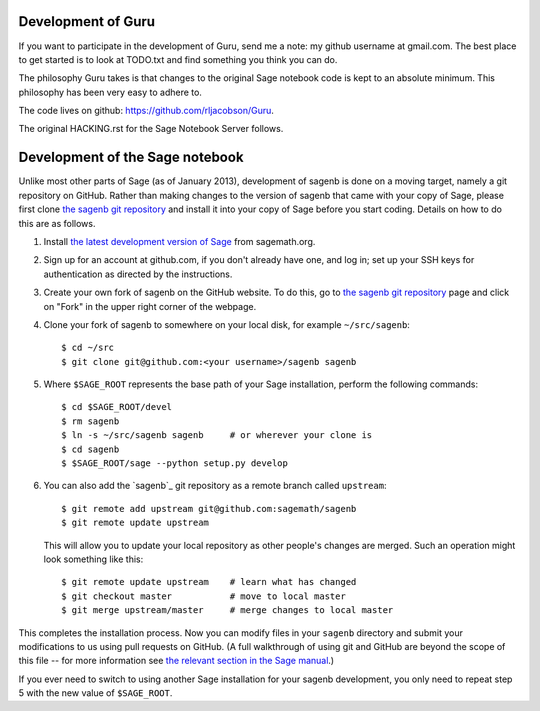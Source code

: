 ===================
Development of Guru
===================

If you want to participate in the development of Guru, send me a note:
my github username at gmail.com. The best place to get started is to look at
TODO.txt and find something you think you can do.

The philosophy Guru takes is that changes to the original Sage notebook
code is kept to an absolute minimum. This philosophy has been very
easy to adhere to.

The code lives on github: https://github.com/rljacobson/Guru.

The original HACKING.rst for the Sage Notebook Server follows.

================================
Development of the Sage notebook
================================

Unlike most other parts of Sage (as of January 2013), development of
sagenb is done on a moving target, namely a git repository on GitHub.
Rather than making changes to the version of sagenb that came with your
copy of Sage, please first clone `the sagenb git repository`_ and
install it into your copy of Sage before you start coding. Details on
how to do this are as follows.

#.  Install `the latest development version of Sage`_ from sagemath.org.

#.  Sign up for an account at github.com, if you don't already have one,
    and log in; set up your SSH keys for authentication as directed by
    the instructions.

#.  Create your own fork of sagenb on the GitHub website. To do this, go
    to `the sagenb git repository`_ page and click on "Fork" in the
    upper right corner of the webpage.

#.  Clone your fork of sagenb to somewhere on your local disk, for
    example ``~/src/sagenb``::

        $ cd ~/src
        $ git clone git@github.com:<your username>/sagenb sagenb

#.  Where ``$SAGE_ROOT`` represents the base path of your Sage
    installation, perform the following commands::

        $ cd $SAGE_ROOT/devel
        $ rm sagenb
        $ ln -s ~/src/sagenb sagenb     # or wherever your clone is
        $ cd sagenb
        $ $SAGE_ROOT/sage --python setup.py develop

#.  You can also add the `sagenb`_ git repository as a remote branch
    called ``upstream``::

        $ git remote add upstream git@github.com:sagemath/sagenb
        $ git remote update upstream

    This will allow you to update your local repository as other
    people's changes are merged. Such an operation might look something
    like this::

        $ git remote update upstream    # learn what has changed
        $ git checkout master           # move to local master
        $ git merge upstream/master     # merge changes to local master

This completes the installation process. Now you can modify files in
your ``sagenb`` directory and submit your modifications to us using pull
requests on GitHub. (A full walkthrough of using git and GitHub are
beyond the scope of this file -- for more information see `the relevant
section in the Sage manual`_.)

If you ever need to switch to using another Sage installation for your
sagenb development, you only need to repeat step 5 with the new value of
``$SAGE_ROOT``.


.. _the sagenb git repository: http://github.com/sagemath/sagenb
.. _the latest development version of Sage: 
    http://sagemath.org/download-latest.html
.. _the relevant section in the Sage manual:
    http://sagemath.org/doc/developer/sagenb/index.html
